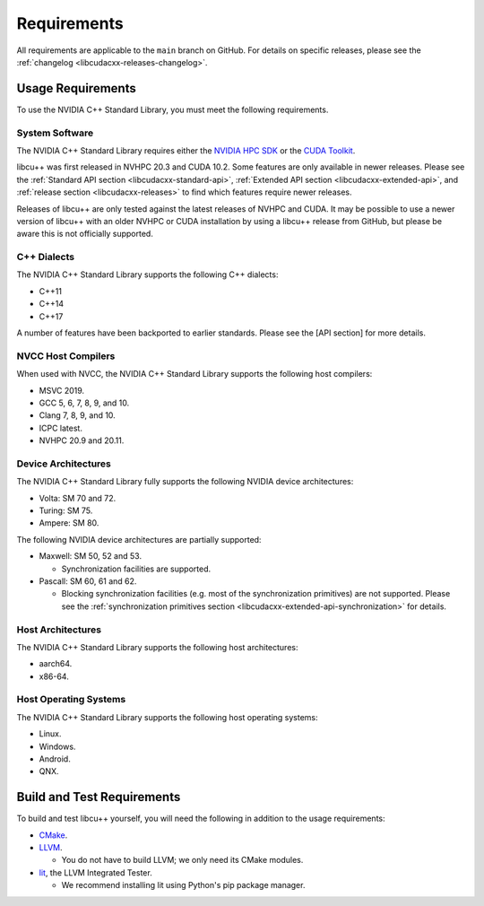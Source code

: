 .. _libcudacxx-setup-requirements:

Requirements
============

All requirements are applicable to the ``main`` branch on GitHub. For
details on specific releases, please see the
:ref:`changelog <libcudacxx-releases-changelog>`.

Usage Requirements
------------------

To use the NVIDIA C++ Standard Library, you must meet the following
requirements.

System Software
~~~~~~~~~~~~~~~

The NVIDIA C++ Standard Library requires either the `NVIDIA HPC
SDK <https://developer.nvidia.com/hpc-sdk>`_ or the `CUDA
Toolkit <https://developer.nvidia.com/cuda-toolkit>`_.

libcu++ was first released in NVHPC 20.3 and CUDA 10.2. Some features
are only available in newer releases. Please see the :ref:`Standard API
section <libcudacxx-standard-api>`, :ref:`Extended API
section <libcudacxx-extended-api>`, and :ref:`release section <libcudacxx-releases>`
to find which features require newer releases.

Releases of libcu++ are only tested against the latest releases of NVHPC
and CUDA. It may be possible to use a newer version of libcu++ with an
older NVHPC or CUDA installation by using a libcu++ release from GitHub,
but please be aware this is not officially supported.

C++ Dialects
~~~~~~~~~~~~

The NVIDIA C++ Standard Library supports the following C++ dialects:

-  C++11
-  C++14
-  C++17

A number of features have been backported to earlier standards. Please
see the [API section] for more details.

NVCC Host Compilers
~~~~~~~~~~~~~~~~~~~

When used with NVCC, the NVIDIA C++ Standard Library supports the
following host compilers:

-  MSVC 2019.
-  GCC 5, 6, 7, 8, 9, and 10.
-  Clang 7, 8, 9, and 10.
-  ICPC latest.
-  NVHPC 20.9 and 20.11.

Device Architectures
~~~~~~~~~~~~~~~~~~~~

The NVIDIA C++ Standard Library fully supports the following NVIDIA
device architectures:

-  Volta: SM 70 and 72.
-  Turing: SM 75.
-  Ampere: SM 80.

The following NVIDIA device architectures are partially supported:

-  Maxwell: SM 50, 52 and 53.

   -  Synchronization facilities are supported.

-  Pascall: SM 60, 61 and 62.

   -  Blocking synchronization facilities (e.g. most of the
      synchronization primitives) are not supported. Please see the
      :ref:`synchronization primitives section <libcudacxx-extended-api-synchronization>` for details.

Host Architectures
~~~~~~~~~~~~~~~~~~

The NVIDIA C++ Standard Library supports the following host
architectures:

-  aarch64.
-  x86-64.

Host Operating Systems
~~~~~~~~~~~~~~~~~~~~~~

The NVIDIA C++ Standard Library supports the following host operating
systems:

-  Linux.
-  Windows.
-  Android.
-  QNX.

Build and Test Requirements
---------------------------

To build and test libcu++ yourself, you will need the following in
addition to the usage requirements:

-  `CMake <https://cmake.org>`_.
-  `LLVM <https://github.com/llvm>`_.

   -  You do not have to build LLVM; we only need its CMake modules.

-  `lit <https://pypi.org/project/lit/>`_, the LLVM Integrated Tester.

   -  We recommend installing lit using Python's pip package manager.
